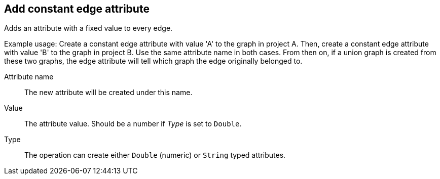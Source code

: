 ## Add constant edge attribute

Adds an attribute with a fixed value to every edge.

Example usage: Create a constant edge attribute with value 'A' to the graph in project A.
Then, create a constant edge attribute with value 'B' to the graph in project B. Use the same
attribute name in both cases. From then on, if a union graph is created from these two graphs,
the edge attribute will tell which graph the edge originally belonged to.

====
[[name]] Attribute name::
The new attribute will be created under this name.

[[value]] Value::
The attribute value. Should be a number if _Type_ is set to `Double`.

[[type]] Type::
The operation can create either `Double` (numeric) or `String` typed attributes.
====
